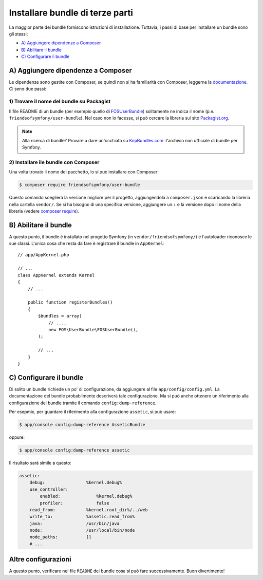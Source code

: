 .. index::
   single: Bundle; Installazione

Installare bundle di terze parti
================================

La maggior parte dei bundle forniscono istruzioni di installazione. Tuttavia, i
passi di base per installare un bundle sono gli stessi:

* `A) Aggiungere dipendenze a Composer`_
* `B) Abilitare il bundle`_
* `C) Configurare il bundle`_

A) Aggiungere dipendenze a Composer
-----------------------------------

Le dipendenze sono gestite con Composer, se quindi non si ha familiarità con Composer,
leggerne la `documentazione`_. Ci sono due passi:

1) Trovare il nome del bundle su Packagist
~~~~~~~~~~~~~~~~~~~~~~~~~~~~~~~~~~~~~~~~~~

Il file README di un bundle (per esempio quello di `FOSUserBundle`_) solitamente ne indica il nome
(p.e. ``friendsofsymfony/user-bundle``). Nel caso non lo facesse, si può cercare
la libreria sul sito `Packagist.org`_.

.. note::

    Alla ricerca di bundle? Provare a dare un'occhiata su `KnpBundles.com`_: l'archivio non
    ufficiale di bundle per Symfony.

2) Installare ile bundle con Composer
~~~~~~~~~~~~~~~~~~~~~~~~~~~~~~~~~~~~~

Una volta trovato il nome del pacchetto, lo si può installare con Composer:

.. code-block:: bash

    $ composer require friendsofsymfony/user-bundle

Questo comando sceglierà la versione migliore per il progetto, aggiungendola a ``composer.json``
e scaricando la libreria nella cartella ``vendor/``. Se si ha bisogno di una specifica
versione, aggiungere un ``:`` e la versione dopo il nome della libreria (vedere
`composer require`_).

B) Abilitare il bundle
----------------------

A questo punto, il bundle è installato nel progetto Symfony (in
``vendor/friendsofsymfony/``) e l'autoloader riconosce le sue classi.
L'unica cosa che resta da fare è registrare il bundle in ``AppKernel``::

    // app/AppKernel.php

    // ...
    class AppKernel extends Kernel
    {
        // ...

        public function registerBundles()
        {
            $bundles = array(
                // ...,
                new FOS\UserBundle\FOSUserBundle(),
            );

            // ...
        }
    }

C) Configurare il bundle
------------------------

Di solito un bundle richiede un po' di configurazione, da aggiungere al
file ``app/config/config.yml``. La documentazione del bundle probabilmente
descriverà tale configurazione. Ma si può anche ottenere un riferimento alla
configurazione del bundle tramite il comando ``config:dump-reference``.

Per esepmio, per guardare il riferimento alla configurazione ``assetic``, si
può usare:

.. code-block:: bash

    $ app/console config:dump-reference AsseticBundle

oppure:

.. code-block:: bash

    $ app/console config:dump-reference assetic

Il risultato sarà simile a questo:

.. code-block:: text

    assetic:
        debug:                %kernel.debug%
        use_controller:
            enabled:              %kernel.debug%
            profiler:             false
        read_from:            %kernel.root_dir%/../web
        write_to:             %assetic.read_from%
        java:                 /usr/bin/java
        node:                 /usr/local/bin/node
        node_paths:           []
        # ...

Altre configurazioni
--------------------

A questo punto, verificare nel file ``README`` del bundle cosa si può
fare successivamente. Buon divertimento!

.. _documentazione:      http://getcomposer.org/doc/00-intro.md
.. _Packagist.org:       https://packagist.org
.. _FOSUserBundle:       https://github.com/FriendsOfSymfony/FOSUserBundle
.. _KnpBundles.com:      http://knpbundles.com/
.. _`composer require`:  https://getcomposer.org/doc/03-cli.md#require

